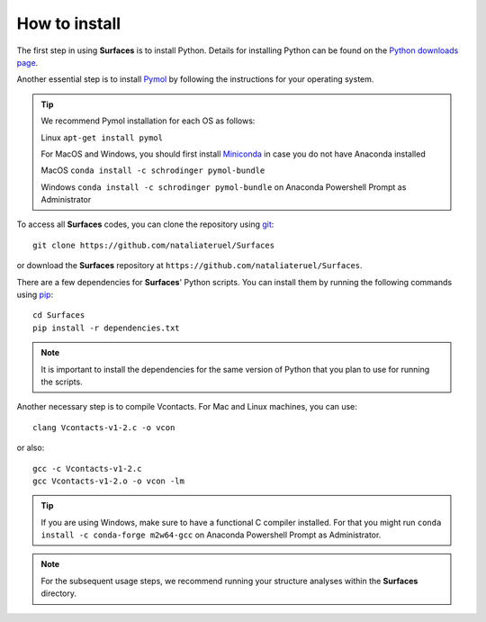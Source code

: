 How to install
=====

The first step in using **Surfaces** is to install Python. Details for installing Python can be found on the `Python downloads page <https://www.python.org/downloads/>`_.

Another essential step is to install `Pymol <https://pymol.org/2/>`_ by following the instructions for your operating system.

.. tip::

	We recommend Pymol installation for each OS as follows:
	
	Linux ``apt-get install pymol``
	
	For MacOS and Windows, you should first install `Miniconda <https://docs.conda.io/en/latest/miniconda.html#linux-installers>`_ in case you do not have Anaconda installed
	
	MacOS ``conda install -c schrodinger pymol-bundle``
	
	Windows ``conda install -c schrodinger pymol-bundle`` on Anaconda Powershell Prompt as Administrator
	

To access all **Surfaces** codes, you can clone the repository using `git <https://github.com/git-guides/install-git>`_::

	git clone https://github.com/nataliateruel/Surfaces

or download the **Surfaces** repository at ``https://github.com/nataliateruel/Surfaces``.

There are a few dependencies for **Surfaces**' Python scripts. You can install them by running the following commands using `pip <https://pip.pypa.io/en/stable/installation/>`_::

	cd Surfaces
	pip install -r dependencies.txt

.. note::
	
	It is important to install the dependencies for the same version of Python that you plan to use for running the scripts.

Another necessary step is to compile Vcontacts. For Mac and Linux machines, you can use::
	
   	clang Vcontacts-v1-2.c -o vcon
   
or also::

	gcc -c Vcontacts-v1-2.c
	gcc Vcontacts-v1-2.o -o vcon -lm

.. tip::

	If you are using Windows, make sure to have a functional C compiler installed. For that you might run ``conda install -c conda-forge m2w64-gcc`` on Anaconda Powershell Prompt as Administrator.

.. note::
	
	For the subsequent usage steps, we recommend running your structure analyses within the **Surfaces** directory.

